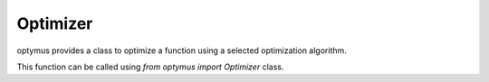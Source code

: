 Optimizer
=========

optymus provides a class to optimize a function using a selected optimization algorithm.

This function can be called using `from optymus import Optimizer` class.

